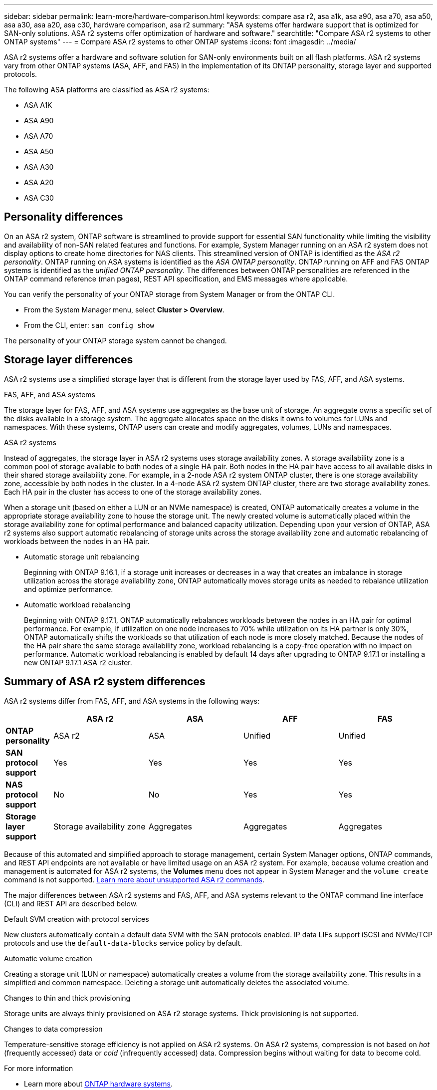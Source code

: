 ---
sidebar: sidebar
permalink: learn-more/hardware-comparison.html
keywords: compare asa r2, asa a1k, asa a90, asa a70, asa a50, asa a30, asa a20, asa c30, hardware comparison, asa r2
summary: "ASA systems offer hardware support that is optimized for SAN-only solutions.  ASA r2 systems offer optimization of hardware and software."
searchtitle: "Compare ASA r2 systems to other ONTAP systems"
---
= Compare ASA r2 systems to other ONTAP systems 
:icons: font
:imagesdir: ../media/

[.lead]
ASA r2 systems offer a hardware and software solution for SAN-only environments built on all flash platforms. ASA r2 systems vary from other ONTAP systems (ASA, AFF, and FAS) in the implementation of its ONTAP personality, storage layer and supported protocols.

The following ASA platforms are classified as ASA r2 systems:

* ASA A1K
* ASA A90
* ASA A70
* ASA A50
* ASA A30
* ASA A20
* ASA C30

== Personality differences

On an ASA r2 system, ONTAP software is streamlined to provide support for essential SAN functionality while limiting the visibility and availability of non-SAN related features and functions. For example, System Manager running on an ASA r2 system does not display options to create home directories for NAS clients. This streamlined version of ONTAP is identified as the _ASA r2 personality_. ONTAP running on ASA systems is identified as the _ASA ONTAP personality_.  ONTAP running on AFF and FAS ONTAP systems is identified as the _unified ONTAP personality_. The differences between ONTAP personalities are referenced in the ONTAP command reference (man pages), REST API specification, and EMS messages where applicable. 

You can verify the personality of your ONTAP storage from System Manager or from the ONTAP CLI. 

* From the System Manager menu, select *Cluster > Overview*.
* From the CLI, enter: `san config show`

The personality of your ONTAP storage system cannot be changed.

== Storage layer differences 

ASA r2 systems use a simplified storage layer that is different from the storage layer used by FAS, AFF, and ASA systems.  

.FAS, AFF, and ASA systems

The storage layer for FAS, AFF, and ASA systems use aggregates as the base unit of storage. An aggregate owns a specific set of the disks available in a storage system. The aggregate allocates space on the disks it owns to volumes for LUNs and namespaces. With these systems, ONTAP users can create and modify aggregates, volumes, LUNs and namespaces.

.ASA r2 systems

Instead of aggregates, the storage layer in ASA r2 systems uses storage availability zones. A storage availability zone is a common pool of storage available to both nodes of a single HA pair. Both nodes in the HA pair have access to all available disks in their shared storage availability zone.  For example, in a 2-node ASA r2 system ONTAP cluster, there is one storage availability zone, accessible by both nodes in the cluster.  In a 4-node ASA r2 system ONTAP cluster, there are two storage availability zones.  Each HA pair in the cluster has access to one of the storage availability zones. 

When a storage unit (based on either a LUN or an NVMe namespace) is created, ONTAP automatically creates a volume in the appropriate storage availability zone to house the storage unit. The newly created volume is automatically placed within the storage availability zone for optimal performance and balanced capacity utilization. Depending upon your version of ONTAP, ASA r2 systems also support automatic rebalancing of storage units across the storage availability zone and automatic rebalancing of workloads between the nodes in an HA pair.

* Automatic storage unit rebalancing
+
Beginning with ONTAP 9.16.1, if a storage unit increases or decreases in a way that creates an imbalance in storage utilization across the storage availability zone, ONTAP automatically moves storage units as needed to rebalance utilization and optimize performance.
* Automatic workload rebalancing
+
Beginning with ONTAP 9.17.1, ONTAP automatically rebalances workloads between the nodes in an HA pair for optimal performance.  For example, if utilization on one node increases to 70% while utilization on its HA partner is only 30%, ONTAP automatically shifts the workloads so that utilization of each node is more closely matched.  Because the nodes of the HA pair share the same storage availability zone, workload rebalancing is a copy-free operation with no impact on performance. Automatic workload rebalancing is enabled by default 14 days after upgrading to ONTAP 9.17.1 or installing a new ONTAP 9.17.1 ASA r2 cluster.

== Summary of ASA r2 system differences

ASA r2 systems differ from FAS, AFF, and ASA systems in the following ways:

[cols=5*,options="header",cols="1h,2,2,2,2"]
|===
a|
a| ASA r2
a| ASA
a| AFF
a| FAS

a| *ONTAP personality*
| ASA r2
| ASA
| Unified
| Unified

a| *SAN protocol support*
| Yes
| Yes
| Yes
| Yes

a| *NAS protocol support*
| No
| No
| Yes
| Yes

a| *Storage layer support*
| Storage availability zone
| Aggregates
| Aggregates
| Aggregates

// table end
|===

Because of this automated and simplified approach to storage management, certain System Manager options, ONTAP commands, and REST API endpoints are not available or have limited usage on an ASA r2 system.  For example, because volume creation and management is automated for ASA r2 systems, the *Volumes* menu does not appear in System Manager and the `volume create` command is not supported.  link:learn-more/cli-support.html[Learn more about unsupported ASA r2 commands].  

The major differences between ASA r2 systems and FAS, AFF, and ASA systems relevant to the ONTAP command line interface (CLI) and REST API are described below.

.Default SVM creation with protocol services
New clusters automatically contain a default data SVM with the SAN protocols enabled. IP data LIFs support iSCSI and NVMe/TCP protocols and use the `default-data-blocks` service policy by default.

.Automatic volume creation
Creating a storage unit (LUN or namespace) automatically creates a volume from the storage availability zone. This results in a simplified and common namespace. Deleting a storage unit automatically deletes the associated volume.

.Changes to thin and thick provisioning
Storage units are always thinly provisioned on ASA r2 storage systems. Thick provisioning is not supported.

.Changes to data compression
Temperature-sensitive storage efficiency is not applied on ASA r2 systems. On ASA r2 systems, compression is not based on _hot_ (frequently accessed) data or _cold_ (infrequently accessed) data.  Compression begins without waiting for data to become cold. 


.For more information

* Learn more about link:https://docs.netapp.com/us-en/ontap-systems-family/intro-family.html[ONTAP hardware systems^].
* See full configuration support and limitations for ASA and ASA r2 systems in link:https://hwu.netapp.com/[NetApp Hardware Universe^].
* Learn more about the link:https://www.netapp.com/pdf.html?item=/media/85736-ds-4254-asa.pdf[NetApp ASA^].


// 2025 July 24, ONTAPDOC-2693
// 2025 June 04, ONTAPDOC-2994
// 2025 May 16, GitIssue 43
// 2025 April 10, ONTAPDOC 2892
// 2025 Feb 28, ONTAPDOC 2260
// 2024 Jan 24, ONTAPDOC 2260
// 2024 Oct 03, ONTAP GitHub Issue 1496
// 2024 Sept 23, ONTAPDOC 1933